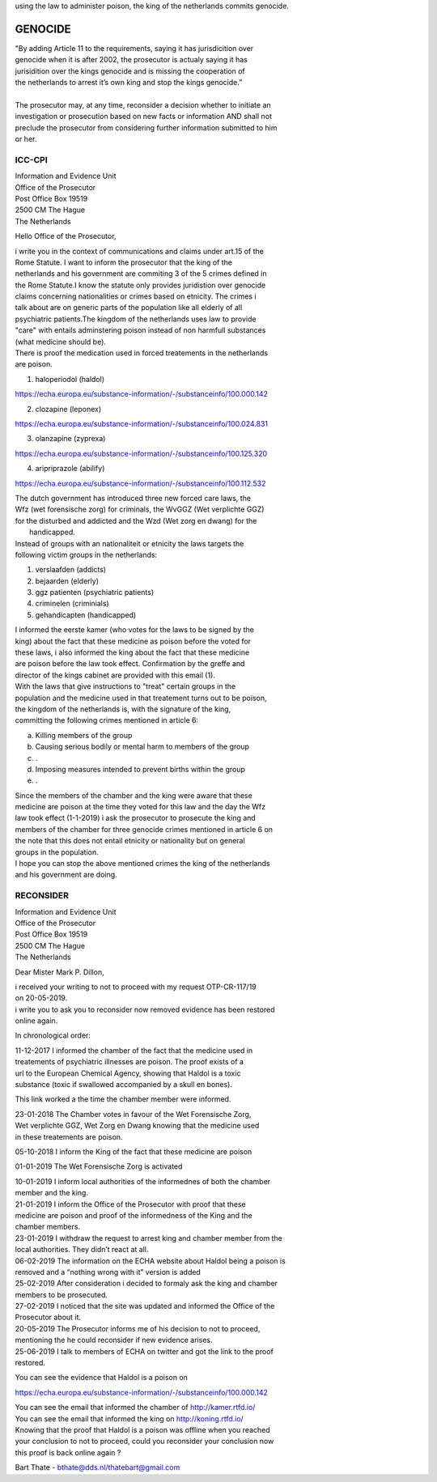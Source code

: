 using the law to administer poison, the king of the netherlands commits genocide.

GENOCIDE
########

| "By adding Article 11 to the requirements, saying it has jurisdicition over
| genocide when it is after 2002, the prosecutor is actualy saying it has 
| jurisidition over the kings genocide and is missing the cooperation of 
| the netherlands to arrest it’s own king and stop the kings genocide.”
|
| The prosecutor may, at any time, reconsider a decision whether to initiate an
| investigation or prosecution based on new facts or information AND shall not
| preclude the prosecutor from considering further information submitted to him
| or her. 

ICC-CPI 
=======

| Information and Evidence Unit
| Office of the Prosecutor
| Post Office Box 19519
| 2500 CM The Hague
| The Netherlands

Hello Office of the Prosecutor,

| i write you in the context of communications and claims under art.15 of the
| Rome Statute. I want to inform the prosecutor that the king of the 
| netherlands and his government are commiting 3 of the 5 crimes defined in
| the Rome Statute.I know the statute only provides juridistion over genocide
| claims concerning nationalities or crimes based on etnicity. The crimes i
| talk about are on generic parts of the population like all elderly of all
| psychiatric patients.The kingdom of the netherlands uses law to provide 
| "care" with entails adminstering poison instead of non harmfull substances
| (what medicine should be). 

| There is proof the medication used in forced treatements in the netherlands
| are poison.

1) haloperiodol (haldol)

https://echa.europa.eu/substance-information/-/substanceinfo/100.000.142

2) clozapine (leponex) 

https://echa.europa.eu/substance-information/-/substanceinfo/100.024.831

3) olanzapine (zyprexa)

https://echa.europa.eu/substance-information/-/substanceinfo/100.125.320

4) aripriprazole (abilify)

https://echa.europa.eu/substance-information/-/substanceinfo/100.112.532

| The dutch government has introduced three new forced care laws, the 
| Wfz (wet forensische zorg) for criminals, the WvGGZ (Wet verplichte GGZ)
| for the disturbed and addicted and the Wzd (Wet zorg en dwang) for the
|  handicapped.

| Instead of groups with an nationaliteit or etnicity the laws targets the
| following victim groups in the netherlands:

1) verslaafden (addicts)
2) bejaarden (elderly)
3) ggz patienten (psychiatric patients)
4) criminelen (criminials)
5) gehandicapten (handicapped)
 
| I informed the eerste kamer (who votes for the laws to be signed by the
| king) about the fact that these medicine as poison before the voted for
| these laws, i also informed the king about the fact that these medicine 
| are poison before the law took effect. Confirmation by the greffe and
| director of the kings cabinet are provided with this email (1).

| With the laws that give instructions to "treat" certain groups in the
| population and the medicine used in that treatement turns out to be poison,
| the kingdom of the netherlands is, with the signature of the king, 
| committing the following crimes mentioned in article 6:

a) Killing members of the group
b) Causing serious bodily or mental harm to members of the group
c) .
d) Imposing measures intended to prevent births within the group
e) .

| Since the members of the chamber and the king were aware that these 
| medicine are poison at the time they voted for this law and the day the Wfz
| law took effect (1-1-2019) i ask the prosecutor to prosecute the king and 
| members of the chamber for three genocide crimes mentioned in article 6 on
| the note that this does not entail etnicity or nationality but on general
| groups in the population.

| I hope you can stop the above mentioned crimes the king of the netherlands
| and his government are doing.

RECONSIDER
==========

| Information and Evidence Unit
| Office of the Prosecutor
| Post Office Box 19519
| 2500 CM The Hague
| The Netherlands
 
Dear Mister Mark P. Dillon,
 
| i received your writing to not to proceed with my request OTP-CR-117/19 
| on 20-05-2019.
 
| i write you to ask you to reconsider now removed evidence has been restored 
| online again.
 
In chronological order:

| 11-12-2017 I informed the chamber of the fact that the medicine used in
| treatements of psychiatric illnesses are poison. The proof exists of a
| url to the European Chemical Agency, showing that Haldol is a toxic 
| substance (toxic if swallowed accompanied  by a skull en bones).
 
This link worked a the time the chamber member were informed.
 
| 23-01-2018 The Chamber votes in favour of the Wet Forensische Zorg, 
| Wet verplichte GGZ, Wet Zorg en Dwang knowing that the medicine used
| in these treatements are poison.
 
05-10-2018 I inform the King of the fact that these medicine are poison
 
01-01-2019 The Wet Forensische Zorg is activated
 
| 10-01-2019 I inform local authorities of the informednes of both the chamber
| member and the king.
 
| 21-01-2019 I inform the Office of the Prosecutor with proof that these 
| medicine are poison and proof of the informedness of the King and the
| chamber members.
 
| 23-01-2019 I withdraw the request to arrest king and chamber member from the
| local authorities. They didn’t react at all.
 
| 06-02-2019 The information on the ECHA website about Haldol being a poison is
| removed and a “nothing wrong with it” version is added
 
| 25-02-2019 After consideration i decided to formaly ask the king and chamber
| members to be prosecuted.
 
| 27-02-2019 I noticed that the site was updated and informed the Office of the
| Prosecutor about it. 

| 20-05-2019 The Prosecutor informs me of his decision to not to proceed, 
| mentioning the he could reconsider if new evidence arises.
 
| 25-06-2019 I talk to members of ECHA on twitter and got the link to the proof
| restored.
 
You can see the evidence that Haldol is a poison on 

https://echa.europa.eu/substance-information/-/substanceinfo/100.000.142 

| You can see the email that informed the chamber of http://kamer.rtfd.io/ 
| You can see the email that informed the king on http://koning.rtfd.io/

| Knowing that the proof that Haldol is a poison was offline when you reached 
| your conclusion to not to proceed, could you reconsider your conclusion now
| this proof is back online again ?


Bart Thate - bthate@dds.nl/thatebart@gmail.com
